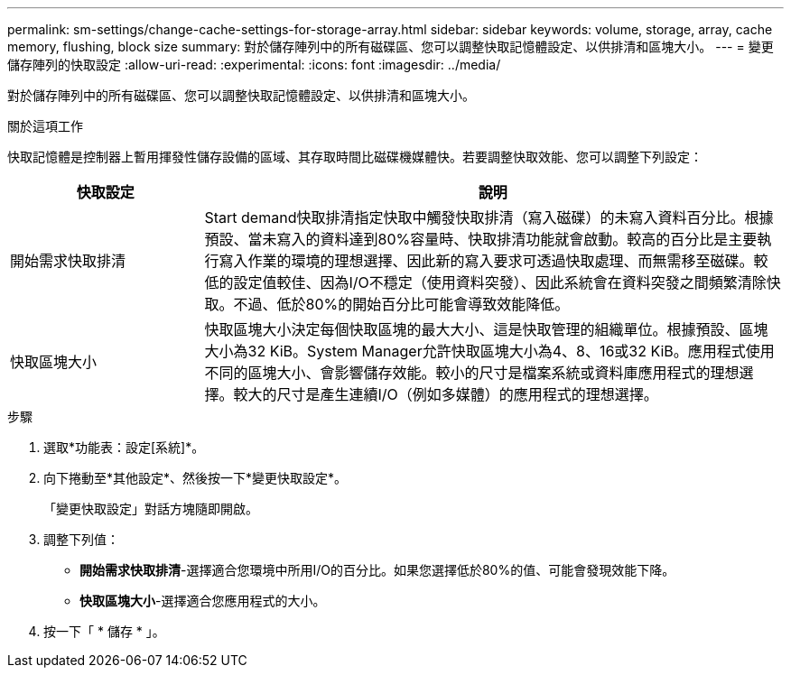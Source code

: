 ---
permalink: sm-settings/change-cache-settings-for-storage-array.html 
sidebar: sidebar 
keywords: volume, storage, array, cache memory, flushing, block size 
summary: 對於儲存陣列中的所有磁碟區、您可以調整快取記憶體設定、以供排清和區塊大小。 
---
= 變更儲存陣列的快取設定
:allow-uri-read: 
:experimental: 
:icons: font
:imagesdir: ../media/


[role="lead"]
對於儲存陣列中的所有磁碟區、您可以調整快取記憶體設定、以供排清和區塊大小。

.關於這項工作
快取記憶體是控制器上暫用揮發性儲存設備的區域、其存取時間比磁碟機媒體快。若要調整快取效能、您可以調整下列設定：

[cols="1a,3a"]
|===
| 快取設定 | 說明 


 a| 
開始需求快取排清
 a| 
Start demand快取排清指定快取中觸發快取排清（寫入磁碟）的未寫入資料百分比。根據預設、當未寫入的資料達到80%容量時、快取排清功能就會啟動。較高的百分比是主要執行寫入作業的環境的理想選擇、因此新的寫入要求可透過快取處理、而無需移至磁碟。較低的設定值較佳、因為I/O不穩定（使用資料突發）、因此系統會在資料突發之間頻繁清除快取。不過、低於80%的開始百分比可能會導致效能降低。



 a| 
快取區塊大小
 a| 
快取區塊大小決定每個快取區塊的最大大小、這是快取管理的組織單位。根據預設、區塊大小為32 KiB。System Manager允許快取區塊大小為4、8、16或32 KiB。應用程式使用不同的區塊大小、會影響儲存效能。較小的尺寸是檔案系統或資料庫應用程式的理想選擇。較大的尺寸是產生連續I/O（例如多媒體）的應用程式的理想選擇。

|===
.步驟
. 選取*功能表：設定[系統]*。
. 向下捲動至*其他設定*、然後按一下*變更快取設定*。
+
「變更快取設定」對話方塊隨即開啟。

. 調整下列值：
+
** *開始需求快取排清*-選擇適合您環境中所用I/O的百分比。如果您選擇低於80%的值、可能會發現效能下降。
** *快取區塊大小*-選擇適合您應用程式的大小。


. 按一下「 * 儲存 * 」。

